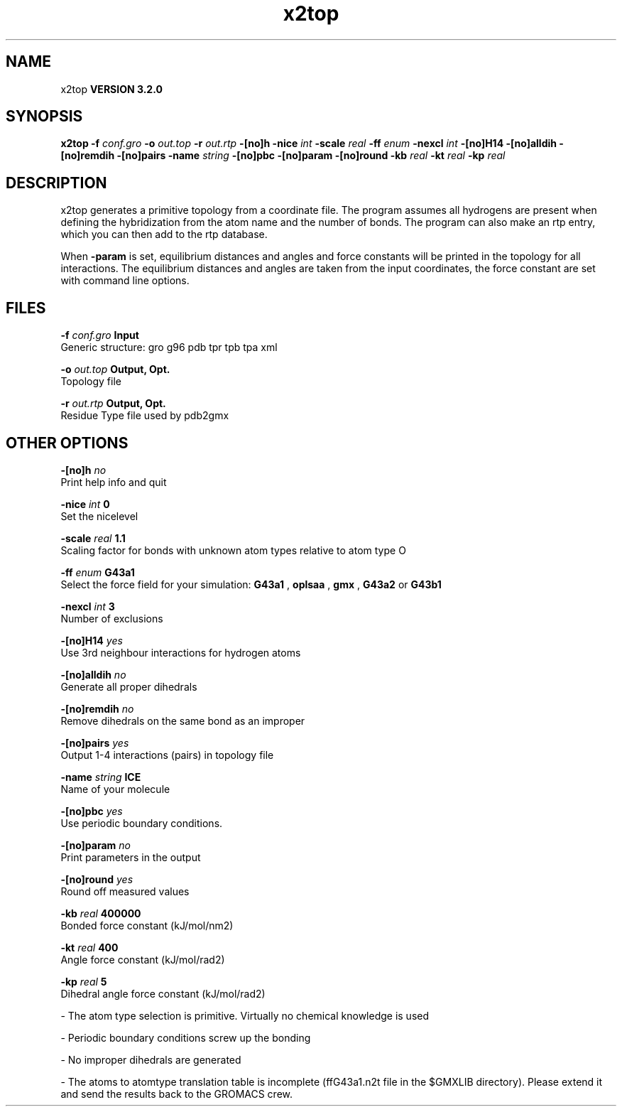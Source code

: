 .TH x2top 1 "Sun 25 Jan 2004"
.SH NAME
x2top
.B VERSION 3.2.0
.SH SYNOPSIS
\f3x2top\fP
.BI "-f" " conf.gro "
.BI "-o" " out.top "
.BI "-r" " out.rtp "
.BI "-[no]h" ""
.BI "-nice" " int "
.BI "-scale" " real "
.BI "-ff" " enum "
.BI "-nexcl" " int "
.BI "-[no]H14" ""
.BI "-[no]alldih" ""
.BI "-[no]remdih" ""
.BI "-[no]pairs" ""
.BI "-name" " string "
.BI "-[no]pbc" ""
.BI "-[no]param" ""
.BI "-[no]round" ""
.BI "-kb" " real "
.BI "-kt" " real "
.BI "-kp" " real "
.SH DESCRIPTION
x2top generates a primitive topology from a coordinate file.
The program assumes all hydrogens are present when defining
the hybridization from the atom name and the number of bonds.
The program can also make an rtp entry, which you can then add
to the rtp database.


When 
.B -param
is set, equilibrium distances and angles
and force constants will be printed in the topology for all
interactions. The equilibrium distances and angles are taken
from the input coordinates, the force constant are set with
command line options.
.SH FILES
.BI "-f" " conf.gro" 
.B Input
 Generic structure: gro g96 pdb tpr tpb tpa xml 

.BI "-o" " out.top" 
.B Output, Opt.
 Topology file 

.BI "-r" " out.rtp" 
.B Output, Opt.
 Residue Type file used by pdb2gmx 

.SH OTHER OPTIONS
.BI "-[no]h"  "    no"
 Print help info and quit

.BI "-nice"  " int" " 0" 
 Set the nicelevel

.BI "-scale"  " real" "    1.1" 
 Scaling factor for bonds with unknown atom types relative to atom type O

.BI "-ff"  " enum" " G43a1" 
 Select the force field for your simulation: 
.B G43a1
, 
.B oplsaa
, 
.B gmx
, 
.B G43a2
or 
.B G43b1


.BI "-nexcl"  " int" " 3" 
 Number of exclusions

.BI "-[no]H14"  "   yes"
 Use 3rd neighbour interactions for hydrogen atoms

.BI "-[no]alldih"  "    no"
 Generate all proper dihedrals

.BI "-[no]remdih"  "    no"
 Remove dihedrals on the same bond as an improper

.BI "-[no]pairs"  "   yes"
 Output 1-4 interactions (pairs) in topology file

.BI "-name"  " string" " ICE" 
 Name of your molecule

.BI "-[no]pbc"  "   yes"
 Use periodic boundary conditions.

.BI "-[no]param"  "    no"
 Print parameters in the output

.BI "-[no]round"  "   yes"
 Round off measured values

.BI "-kb"  " real" " 400000" 
 Bonded force constant (kJ/mol/nm2)

.BI "-kt"  " real" "    400" 
 Angle force constant (kJ/mol/rad2)

.BI "-kp"  " real" "      5" 
 Dihedral angle force constant (kJ/mol/rad2)

\- The atom type selection is primitive. Virtually no chemical knowledge is used

\- Periodic boundary conditions screw up the bonding

\- No improper dihedrals are generated

\- The atoms to atomtype translation table is incomplete (ffG43a1.n2t file in the $GMXLIB directory). Please extend it and send the results back to the GROMACS crew.


